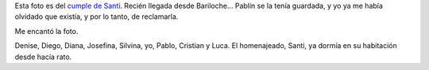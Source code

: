 .. title: Entre amigos
.. slug: entre_amigos
.. date: 2005-11-13 16:20:48 UTC-03:00
.. tags: General
.. category: 
.. link: 
.. description: 
.. type: text
.. author: cHagHi
.. from_wp: True

Esta foto es del `cumple de Santi`_. Recién llegada desde Bariloche...
Pablín se la tenía guardada, y yo ya me había olvidado que existía, y
por lo tanto, de reclamarla.

Me encantó la foto.

|Cumple Santi|

Denise, Diego, Diana, Josefina, Silvina, yo, Pablo, Cristian y Luca. El
homenajeado, Santi, ya dormía en su habitación desde hacía rato.

.. _cumple de Santi: http://chaghi.com.ar/blog/post/2005/09/25/festejo_y_despedida

.. |Cumple Santi| image:: http://static.flickr.com/28/64620134_11958c3dbf_o.jpg
   :target: http://www.flickr.com/photos/chaghi/64620134/
